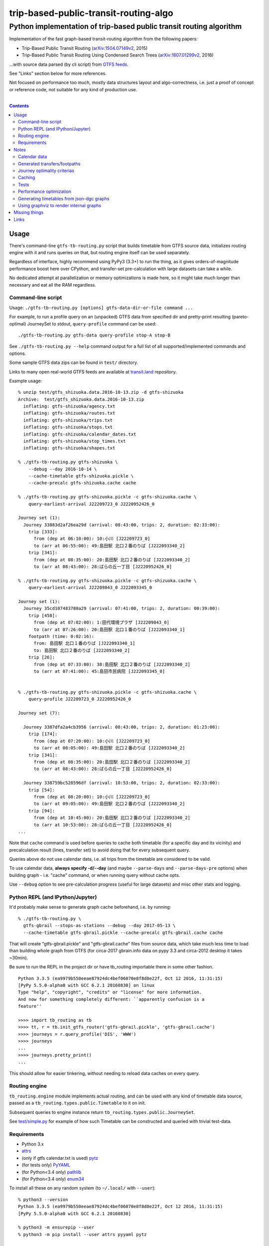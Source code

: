 ========================================
 trip-based-public-transit-routing-algo
========================================
----------------------------------------------------------------------
 Python implementation of trip-based public transit routing algorithm
----------------------------------------------------------------------

Implementation of the fast graph-based transit-routing algorithm from the
following papers:

- Trip-Based Public Transit Routing (`arXiv:1504.07149v2`_, 2015)
- Trip-Based Public Transit Routing Using Condensed Search Trees
  (`arXiv:1607.01299v2`_, 2016)

...with source data parsed (by cli script) from `GTFS feeds
<https://developers.google.com/transit/gtfs/>`_.

See "Links" section below for more references.

Not focused on performance too much, mostly data structures layout and
algo-correctness, i.e. just a proof of concept or reference code,
not suitable for any kind of production use.

|

.. contents::
  :backlinks: none



Usage
-----

There's command-line ``gtfs-tb-routing.py`` script that builds timetable from
GTFS source data, initializes routing engine with it and runs queries on that,
but routing engine itself can be used separately.

Regardless of interface, highly recommend using PyPy3 (3.3+) to run the thing,
as it gives orders-of-magnitude performance boost here over CPython, and
transfer-set pre-calculation with large datasets can take a while.

No dedicated attempt at parallelization or memory optimizations is made here,
so it might take much longer than necessary and eat all the RAM regardless.


Command-line script
```````````````````

Usage: ``./gtfs-tb-routing.py [options] gtfs-data-dir-or-file command ...``

For example, to run a profile query on an (unpacked) GTFS data from specified
dir and pretty-print resulting (pareto-optimal) JourneySet to stdout,
``query-profile`` command can be used::

  ./gtfs-tb-routing.py gtfs-data query-profile stop-A stop-B

See ``./gtfs-tb-routing.py --help`` command output for a full list of all
supported/implemented commands and options.

Some sample GTFS data zips can be found in ``test/`` directory.

Links to many open real-world GTFS feeds are available at `transit.land
<https://transit.land/>`_ repository.

Example usage::

  % unzip test/gtfs_shizuoka.data.2016-10-13.zip -d gtfs-shizuoka
  Archive:  test/gtfs_shizuoka.data.2016-10-13.zip
    inflating: gtfs-shizuoka/agency.txt
    inflating: gtfs-shizuoka/routes.txt
    inflating: gtfs-shizuoka/trips.txt
    inflating: gtfs-shizuoka/stops.txt
    inflating: gtfs-shizuoka/calendar_dates.txt
    inflating: gtfs-shizuoka/stop_times.txt
    inflating: gtfs-shizuoka/shapes.txt

  % ./gtfs-tb-routing.py gtfs-shizuoka \
      --debug --day 2016-10-14 \
      --cache-timetable gtfs-shizuoka.pickle \
      --cache-precalc gtfs-shizuoka.cache cache

  % ./gtfs-tb-routing.py gtfs-shizuoka.pickle -c gtfs-shizuoka.cache \
      query-earliest-arrival J22209723_0 J2220952426_0

  Journey set (1):
    Journey 33883d2af26ea29d (arrival: 08:43:00, trips: 2, duration: 02:33:00):
      trip [333]:
        from (dep at 06:10:00): 10:小川 [J22209723_0]
        to (arr at 06:55:00): 49:島田駅 北口２番のりば [J222093340_2]
      trip [341]:
        from (dep at 08:35:00): 20:島田駅 北口２番のりば [J222093340_2]
        to (arr at 08:43:00): 28:ばらの丘一丁目 [J2220952426_0]

  % ./gtfs-tb-routing.py gtfs-shizuoka.pickle -c gtfs-shizuoka.cache \
      query-earliest-arrival J22209843_0 J222093345_0

  Journey set (1):
    Journey 35cd107483780a29 (arrival: 07:41:00, trips: 2, duration: 00:39:00):
      trip [458]:
        from (dep at 07:02:00): 1:田代環境プラザ [J22209843_0]
        to (arr at 07:26:00): 20:島田駅 北口１番のりば [J222093340_1]
      footpath (time: 0:02:16):
        from: 島田駅 北口１番のりば [J222093340_1]
        to: 島田駅 北口２番のりば [J222093340_2]
      trip [26]:
        from (dep at 07:33:00): 38:島田駅 北口２番のりば [J222093340_2]
        to (arr at 07:41:00): 45:島田市民病院 [J222093345_0]


  % ./gtfs-tb-routing.py gtfs-shizuoka.pickle -c gtfs-shizuoka.cache \
      query-profile J22209723_0 J2220952426_0

  Journey set (7):

    Journey 3387dfa2a4cb3956 (arrival: 08:43:00, trips: 2, duration: 01:23:00):
      trip [174]:
        from (dep at 07:20:00): 10:小川 [J22209723_0]
        to (arr at 08:05:00): 49:島田駅 北口２番のりば [J222093340_2]
      trip [341]:
        from (dep at 08:35:00): 20:島田駅 北口２番のりば [J222093340_2]
        to (arr at 08:43:00): 28:ばらの丘一丁目 [J2220952426_0]

    Journey 338759bc528596df (arrival: 10:53:00, trips: 2, duration: 02:33:00):
      trip [54]:
        from (dep at 08:20:00): 10:小川 [J22209723_0]
        to (arr at 09:05:00): 49:島田駅 北口２番のりば [J222093340_2]
      trip [94]:
        from (dep at 10:45:00): 20:島田駅 北口２番のりば [J222093340_2]
        to (arr at 10:53:00): 28:ばらの丘一丁目 [J2220952426_0]
  ...


Note that ``cache`` command is used before queries to cache both timetable (for
a specific day and its vicinity) and precalculation result (lines, transfer set)
to avoid doing that for every subsequent query.

Queries above do not use calendar data, i.e. all trips from the timetable are
considered to be valid.

To use calendar data, **always specify -d/--day** (and maybe ``--parse-days``
and ``--parse-days-pre`` options) when building graph - i.e. "cache" command, or
when running query without cache opts.

Use ``--debug`` option to see pre-calculation progress (useful for large datasets)
and misc other stats and logging.


Python REPL (and IPython/Jupyter)
`````````````````````````````````

It'd probably make sense to generate graph cache beforehand, i.e. by running::

  % ./gtfs-tb-routing.py \
    gtfs-gbrail --stops-as-stations --debug --day 2017-05-13 \
    --cache-timetable gtfs-gbrail.pickle --cache-precalc gtfs-gbrail.cache cache

That will create "gtfs-gbrail.pickle" and "gtfs-gbrail.cache" files from source
data, which take much less time to load than building whole graph from GTFS (for
circa-2017 gbrain.info data on pypy 3.3 and circa-2012 desktop it takes ~30min).

Be sure to run the REPL in the project dir or have tb_routing importable there
in some other fashion.

::

  Python 3.3.5 (ea9979b550eeae87924dc4bef06070e8f8d0e22f, Oct 12 2016, 11:31:15)
  [PyPy 5.5.0-alpha0 with GCC 6.2.1 20160830] on linux
  Type "help", "copyright", "credits" or "license" for more information.
  And now for something completely different: ``apparently confusion is a
  feature''

  >>>> import tb_routing as tb
  >>>> tt, r = tb.init_gtfs_router('gtfs-gbrail.pickle', 'gtfs-gbrail.cache')
  >>>> journeys = r.query_profile('DIS', 'WWW')
  >>>> journeys
  ...
  >>>> journeys.pretty_print()
  ...

This should allow for easier tinkering, without needing to reload data caches on
every query.


Routing engine
``````````````

``tb_routing.engine`` module implements actual routing, and can be used with any
kind of timetable data source, passed as a ``tb_routing.types.public.Timetable``
to it on init.

Subsequent queries to engine instance return ``tb_routing.types.public.JourneySet``.

See `test/simple.py <test/simple.py>`_ for example of how such Timetable can be
constructed and queried with trivial test-data.


Requirements
````````````

- Python 3.x
- `attrs <https://attrs.readthedocs.io/en/stable/>`_
- (only if gtfs calendar.txt is used) `pytz <http://pytz.sourceforge.net/>`_
- (for tests only) `PyYAML <http://pyyaml.org/>`_
- (for Python<3.4 only) `pathlib <https://pypi.python.org/pypi/pathlib/>`_
- (for Python<3.4 only) `enum34 <https://pypi.python.org/pypi/enum34/>`_

To install all these on any random system (to ``~/.local/`` with ``--user``)::

  % python3 --version
  Python 3.3.5 (ea9979b550eeae87924dc4bef06070e8f8d0e22f, Oct 12 2016, 11:31:15)
  [PyPy 5.5.0-alpha0 with GCC 6.2.1 20160830]

  % python3 -m ensurepip --user
  % python3 -m pip install --user attrs pyyaml pytz

   ## For python<3.4 only, but safe to run on later ones as well
  % python3 -m pip install --user pathlib enum34

   ## Done, run the app/tests
  % ./gtfs-tb-routing.py --help
  ...
  % python3 -m unittest test.all

Alternatively, run ``python3 -m virtualenv tb-routing-venv &&
. tb-routing-venv/bin/activate`` before above commands to have these modules
installed into "tb-routing-venv" dir, if `virtualenv <https://virtualenv.pypa.io/>`_
module is installed/available (can be installed via pip same as others above).



Notes
-----

Some less obvious things are described in this section.


Calendar data
`````````````

Real-world GTFS feeds usually have calendar.txt or calendar_dates.txt files in
them (and e.g. gbrail.info even has links.txt for time-dependent footpaths),
which define whether specific sets of trips (services) are valid/invalid for
specific date/time ranges.

In addition to providing correct results, this info can be used to greatly
reduce the initial timetable (by not considering all trips that aren't valid for
specific day) and transfer set size (as some transfers aren't valid due to time
when trips' services operate).

So to work with any real-world feed, be sure to use ``-d/--day`` option (and
asoociated ones), as that'd both improve performance and provide correct results.

Default is to parse and consider all trips to be valid for all days.


Generated transfers/footpaths
`````````````````````````````

Not all GTFS data contains (optional) transfers.txt files, and sometimes these
are very slim or just empty.

Algorithm used here relies on having both "footpath" links between different
stops and even within same stop ("interchange time" - how soon one can board
different trip after exiting from the last one at the same stop).

So gtfs parser module, by default, generates fotpaths based on stop locations
(lon/lat) and a bunch of static parameters (like 2 min "base"
interchange/walking time and 5 km/h walking speed), if such data is missing or
doesn't even contain half of interchange times for stops.

Such generation process can be configured somewhat via ``tb_routing.gtfs.GTFSConf``.


Journey optimality criterias
````````````````````````````

Trip-Based algorithm, as described in the `arXiv:1504.07149v2`_ paper optimizes
earliest-arrival queries for two criterias:

- Earliest arrival time.
- Minimal number of transfers.

Profile queries there have additional criteria - latest departure time.

Result of this algorithm is a pareto-optimal set of trip-sequences (i.e. graph
nodes) that lead to optimal set of these parameters.

To construct journey info from such nodes (trips) in a deterministic and
somewhat sensible fashion, additional "minmal footpath time" criteria is used to
pick optimal edges (footpaths/interchanges), with earliest optimal footpath
preferred over later ones in case of ties.


Caching
```````

``--cache-timetable`` and ``-c/--precalc-cache`` options allow to cache
gtfs-processing/pre-computation results and re-use them between queries, which
can be very useful when working with non-trivial (e.g. real-world) datasets,

These options can and should be used together, or at least in that order, as
tuples in TransferSet dumped with ``-c/--precalc-cache`` refer to ids of objects
in Timetable.

``./gtfs-tb-routing.py ... --cache-timetable ... --cache-precalc ... cache``
command can be used to simply generate all the caches and exit.

``--cache-timetable`` uses pickle serialization, so can be quite slow,
especially when saving data.


Tests
`````

Commands to run tests from checkout directory::

  % python3 -m unittest test.all
  % python3 -m unittest test.gtfs_shizuoka
  % python3 -m unittest -vf test.simple

``test.all.case`` also provides global index of all test cases by name::

  % python3 -m unittest test.all.case.test_journeys_J22209723_J2220952426
  % python3 -m unittest test.all.case.testMultipleRoutes


Performance optimization
````````````````````````

Pre-calculation in Trip-Based routing algorithm, as noted in paper, is very
suitable for further optimization, especially on multi-core systems, where each
trip in the main loop there can be processed in parallel with minimal
synchronization.

Python does not provide an easy way to optimize such processing, especially due
to slow serialization of high-level objects and lack of support for cpu-bound
threads working in shared memory.

Workarounds are possible, but it's probably not worth considering python code
for any kind of production use.


Generating timetables from json-dgc graphs
``````````````````````````````````````````

`json-dgc <https://github.com/eimink/json-dgc/>`_ is a simple d3-based tool to
interactively draw and save/load directed graphs to/from JSON.

It can be used to draw some testing transport network, using nodes as stops,
positioning them as they'd be on a flat map (to auto-generate footpaths to ones
that are close) and naming/connecting them according to trip-lines.

.. figure:: doc/example-images/json-dgc.jpg
   :alt: json-dgc webui with loaded example graph

``timetable-from-json-dgc.py`` script can then be used to convert saved JSON
graph into a pickled timetable, with trips auto-generated to run with regular
intervals (and some fixed speed) along drawn lines, and footpaths connecting
stops that are close enough.

Script requires node names to have following format::

  [<stop-id>:]L<line1>-<seq1>[/L<line2>-<seq2>]...

Where "line" is an arbitrary id for line (group of non-overtaking trips over
same stops at diff times), and "seq" is a string to sort stops for this line by,
e.g. stops/nodes [L1-a, L1-b, L1-c] will be grouped into same line with 3 stops
in that "a-b-c" order (alphasort).

Names like "L1-f/L5-a/L3-m" can be used when multiple lines pass through same stop.
Drawn edges aren't actually used by the script, node names/positions should have
all the necessary info.

See script itself for all the constants like train/footpath speeds, line trips
first/last times, intervals, stop arrival-departure deltas, etc.

``timetable-from-json-dgc.example.json`` is an example JSON graph, as produced
by json-dgc, and can be loaded/tweaked there or used as a template to generate
with some other tool (just two lists of all nodes / edges).

Generated timetable pickle file can be loaded by ``gtfs-tb-routing.py`` cli
script by simply pointing it to a file with pickled timetable instead of gtfs
dir.


Using graphviz to render internal graphs
````````````````````````````````````````

``gtfs-tb-routing.py`` script has ``--dot-...`` options to dump various internal
graphs in `graphviz "dot" format <http://www.graphviz.org/doc/info/lang.html>`_,
which can then be rendered by `graphviz <http://www.graphviz.org/>`_, one of its
wrappers or any similar tool.

When visualized, such graphs can be useful to understand what's happening
"under the hood" and easily identify potential issues at a glance.

For example, to render all stops and lines connecting them from
``timetable-from-json-dgc.example.json`` graph above and then open it in
`xdot <https://github.com/jrfonseca/xdot.py>`_ graphviz wrapper,
following commands can be used::

  % ./gtfs-tb-routing.py -t tt.pickle \
      --dot-for-lines lines.dot query-profile L2-a/L3-k L2-k/L3-i
  % xdot lines.dot

.. figure:: doc/example-images/dot-for-lines.jpg
   :alt: xdot showing dot-for-lines graph fragment

Or, to render a tree of transfer-patterns for a specified source stop::

  % ./gtfs-tb-routing.py -t tt.pickle \
      query-transfer-patterns --dot-for-tp-subtree tp-subtree.dot L2-a/L3-k L2-k/L3-i
  % xdot tp-subtree.dot

.. figure:: doc/example-images/dot-for-tp-subtree.jpg
   :alt: xdot showing dot-for-tp-subtree graph fragment

See ``-h/--help`` output for the script and relevant subcommands for more of these.



Missing things
--------------

- Transfer Patterns tree storage optimization ("Splitting Trees") as per
  `arXiv:1607.01299v2`_ paper.

  Proved to be rather difficult to implement in a more-or-less comprehensible
  fashion, complicates code quite a lot, is rather boring and slows down the
  actual queries, hence somewhat dubious.

- Profile queries using query trees can probably benefit from optimizations
  described in "Multi-criteria Shortest Paths in Time-Dependent Train Networks"
  paper.

- Some additional data from GTFS can be used, e.g. frequences.txt and names for
  services/trips/lines for more comprehensible results and easier introspection.

- Storing data in some db instead of memory and loading it selectively seem to
  be the most obvious practical optimization.

- Some interactive querying interface for long-running instance (e.g. webui or
  ipynb) can be useful for all kinds of experiments, in addition to existing
  caching code.



Links
-----

Papers/docs directly related to this project:

- Trip-Based Public Transit Routing (`arXiv:1504.07149v2`_, 2015)

- Trip-Based Public Transit Routing Using Condensed Search Trees
  (`arXiv:1607.01299v2`_, 2016)

  This paper relies heavily on algorithms and concepts described in:

  - Fast Routing in Very Large Public Transportation Networks using Transfer Patterns
    (`ACM:1888969 <https://dl.acm.org/citation.cfm?id=1888969&preflayout=flat>`_,
    `transferpatterns.pdf <http://ad.informatik.uni-freiburg.de/files/transferpatterns.pdf>`_, 2010)

  - Multi-criteria Shortest Paths in Time-Dependent Train Networks
    (`ACM:1788914 <https://dl.acm.org/citation.cfm?id=1788914&preflayout=flat>`_,
    `DisserMullerHannemannEtal2008.pdf
    <https://www.coga.tu-berlin.de/fileadmin/i26/download/AG_DiskAlg/FG_KombOptGraphAlg/paper/2008/DisserMullerHannemannEtal2008.pdf>`_,
    2008)

- `General Transit Feed Specification (GTFS) format info
  <https://developers.google.com/transit/gtfs/>`_

More on the subject:

- `Topical github awesome-transit list-repo <https://github.com/luqmaan/awesome-transit>`_

- `OpenTripPlanner (OTP) project <http://www.opentripplanner.org/>`_ + `Bibliography.md there
  <https://github.com/opentripplanner/OpenTripPlanner/blob/master/docs/Bibliography.md>`_

  Includes implementation of `RAPTOR
  <https://www.microsoft.com/en-us/research/wp-content/uploads/2012/01/raptor_alenex.pdf>`_ -like
  RoundBasedProfileRouter (see RepeatedRaptorProfileRouter.java and PR-1922 there).

- `Graphserver project <https://github.com/graphserver/graphserver/>`_

- `transit.land open GTFS transit data feeds/repository <https://transit.land/>`_

- Github orgs/groups related to transportation maps/routing:

  - `open-track <https://github.com/open-track>`_
  - `OpenTransport <https://github.com/OpenTransport>`_


.. _arXiv\:1504.07149v2: https://arxiv.org/abs/1504.07149
.. _arXiv\:1607.01299v2: https://arxiv.org/abs/1607.01299
